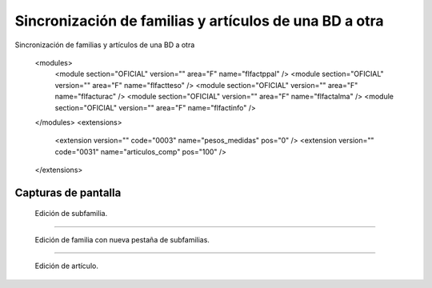 ====================================================
Sincronización de familias y artículos de una BD a otra
====================================================

Sincronización de familias y artículos de una BD a otra


    <modules>
        <module section="OFICIAL" version="" area="F" name="flfactppal" />
        <module section="OFICIAL" version="" area="F" name="flfactteso" />
        <module section="OFICIAL" version="" area="F" name="flfacturac" />
        <module section="OFICIAL" version="" area="F" name="flfactalma" />
        <module section="OFICIAL" version="" area="F" name="flfactinfo" />
    </modules>
    <extensions>
        <extension version="" code="0003" name="pesos_medidas" pos="0" />
        <extension version="" code="0031" name="articulos_comp" pos="100" />
    </extensions>


---------------------
Capturas de pantalla
---------------------

.. figure:: ./doc/edicion_subfamilia.png
   :width: 500px
   
   Edición de subfamilia.
   
------

.. figure:: ./doc/edicion_familia.png
   :width: 500px
    
   Edición de familia con nueva pestaña de subfamilias.
   
------

.. figure:: ./doc/edicion_articulo.png
   :width: 500px
    
   Edición de artículo.
